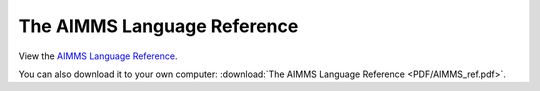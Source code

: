The AIMMS Language Reference
****************************

View the `AIMMS Language Reference <_downloads/AIMMS_ref.pdf>`_.

You can also download it to your own computer: :download:`The AIMMS Language Reference <PDF/AIMMS_ref.pdf>`.
